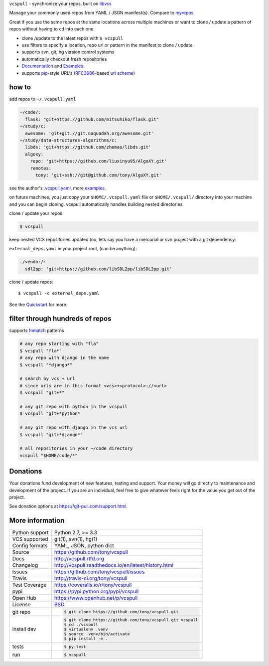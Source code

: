 ``vcspull`` - synchronize your repos. built on `libvcs`_

|pypi| |docs| |build-status| |coverage| |license|

Manage your commonly used repos from YAML / JSON manifest(s).
Compare to `myrepos`_.

Great if you use the same repos at the same locations across multiple
machines or want to clone / update a pattern of repos without having
to ``cd`` into each one.

* clone  /update to the latest repos with ``$ vcspull``
* use filters to specify a location, repo url or pattern
  in the manifest to clone / update
* supports svn, git, hg version control systems
* automatically checkout fresh repositories
* `Documentation`_  and `Examples`_.
* supports `pip`_-style URL's (`RFC3986`_-based `url scheme`_)

.. _myrepos: http://myrepos.branchable.com/

how to
------

add repos to ``~/.vcspull.yaml``

.. code-block:: yaml
   
    ~/code/:
      flask: "git+https://github.com/mitsuhiko/flask.git"
    ~/study/c:
      awesome: 'git+git://git.naquadah.org/awesome.git'
    ~/study/data-structures-algorithms/c:
      libds: 'git+https://github.com/zhemao/libds.git'
      algoxy: 
        repo: 'git+https://github.com/liuxinyu95/AlgoXY.git'
        remotes:
          tony: 'git+ssh://git@github.com/tony/AlgoXY.git'

see the author's `.vcspull.yaml`_, more `examples`_.

on future machines, you just copy your ``$HOME/.vcspull.yaml`` file
or ``$HOME/.vcspull/`` directory into your machine and you can begin
cloning. vcspull automatically handles building nested directories.

clone / update your repos

.. code-block:: bash
    
    $ vcspull

keep nested VCS repositories updated too, lets say you have a mercurial or
svn project with a git dependency:

``external_deps.yaml`` in your project root, (can be anything):

.. code-block:: yaml

   ./vendor/:
     sdl2pp: 'git+https://github.com/libSDL2pp/libSDL2pp.git'

clone / update repos::

    $ vcspull -c external_deps.yaml

See the `Quickstart`_ for more.

filter through hundreds of repos
--------------------------------

supports `fnmatch`_ patterns

.. code-block:: bash

    # any repo starting with "fla"
    $ vcspull "fla*"
    # any repo with django in the name
    $ vcspull "*django*"

    # search by vcs + url
    # since urls are in this format <vcs>+<protocol>://<url>
    $ vcspull "git+*"

    # any git repo with python in the vcspull
    $ vcspull "git+*python*

    # any git repo with django in the vcs url
    $ vcspull "git+*django*"

    # all repositories in your ~/code directory
    vcspull "$HOME/code/*"

.. image:: https://raw.github.com/tony/vcspull/master/doc/_static/vcspull-demo.gif
    :scale: 100%
    :width: 45%
    :align: center

Donations
---------

Your donations fund development of new features, testing and support.
Your money will go directly to maintenance and development of the project.
If you are an individual, feel free to give whatever feels right for the
value you get out of the project.

See donation options at https://git-pull.com/support.html.

More information 
----------------

==============  ==========================================================
Python support  Python 2.7, >= 3.3
VCS supported   git(1), svn(1), hg(1)
Config formats  YAML, JSON, python dict
Source          https://github.com/tony/vcspull
Docs            http://vcspull.rtfd.org
Changelog       http://vcspull.readthedocs.io/en/latest/history.html
Issues          https://github.com/tony/vcspull/issues
Travis          http://travis-ci.org/tony/vcspull
Test Coverage   https://coveralls.io/r/tony/vcspull
pypi            https://pypi.python.org/pypi/vcspull
Open Hub        https://www.openhub.net/p/vcspull
License         `BSD`_.
git repo        .. code-block:: bash

                    $ git clone https://github.com/tony/vcspull.git
install dev     .. code-block:: bash

                    $ git clone https://github.com/tony/vcspull.git vcspull
                    $ cd ./vcspull
                    $ virtualenv .venv
                    $ source .venv/bin/activate
                    $ pip install -e .
tests           .. code-block:: bash

                    $ py.test
run             .. code-block:: bash

                    $ vcspull
==============  ==========================================================

.. _BSD: http://opensource.org/licenses/BSD-3-Clause
.. _Documentation: http://vcspull.readthedocs.io/en/latest/
.. _Quickstart: http://vcspull.readthedocs.io/en/latest/quickstart.html
.. _pip: http://www.pip-installer.org/en/latest/
.. _url scheme: http://www.pip-installer.org/en/latest/logic.html#vcs-support
.. _libvcs: https://github.com/tony/libvcs
.. _RFC3986: http://tools.ietf.org/html/rfc3986.html
.. _.vcspull.yaml: https://github.com/tony/.dot-config/blob/master/.vcspull.yaml
.. _examples: https://vcspull.readthedocs.io/en/latest/examples.html
.. _fnmatch: http://pubs.opengroup.org/onlinepubs/009695399/functions/fnmatch.html

.. |pypi| image:: https://img.shields.io/pypi/v/vcspull.svg
    :alt: Python Package
    :target: http://badge.fury.io/py/vcspull

.. |build-status| image:: https://img.shields.io/travis/tony/vcspull.svg
   :alt: Build Status
   :target: https://travis-ci.org/tony/vcspull

.. |coverage| image:: https://codecov.io/gh/tony/vcspull/branch/master/graph/badge.svg
    :alt: Code Coverage
    :target: https://codecov.io/gh/tony/vcspull
    
.. |license| image:: https://img.shields.io/github/license/tony/vcspull.svg
    :alt: License 

.. |docs| image:: https://readthedocs.org/projects/vcspull/badge/?version=latest
    :alt: Documentation Status
    :scale: 100%
    :target: https://readthedocs.org/projects/vcspull/
